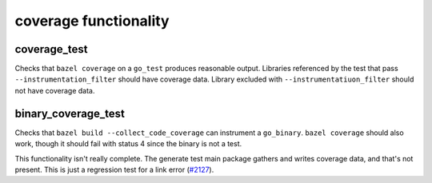 .. _#2127: https://github.com/bazelbuild/rules_go/issues/2127

coverage functionality
======================

coverage_test
-------------

Checks that ``bazel coverage`` on a ``go_test`` produces reasonable output.
Libraries referenced by the test that pass ``--instrumentation_filter`` should
have coverage data. Library excluded with ``--instrumentatiuon_filter`` should
not have coverage data.

binary_coverage_test
--------------------

Checks that ``bazel build --collect_code_coverage`` can instrument a
``go_binary``. ``bazel coverage`` should also work, though it should fail
with status 4 since the binary is not a test.

This functionality isn't really complete. The generate test main package
gathers and writes coverage data, and that's not present. This is just
a regression test for a link error (`#2127`_).
